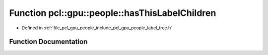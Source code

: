 .. _exhale_function_label__tree_8h_1af10a9a5147e1ca4472702cbbe2efa559:

Function pcl::gpu::people::hasThisLabelChildren
===============================================

- Defined in :ref:`file_pcl_gpu_people_include_pcl_gpu_people_label_tree.h`


Function Documentation
----------------------


.. doxygenfunction:: pcl::gpu::people::hasThisLabelChildren(std::vector<std::vector<Blob2, Eigen::aligned_allocator<Blob2>>>&, part_t, int)
